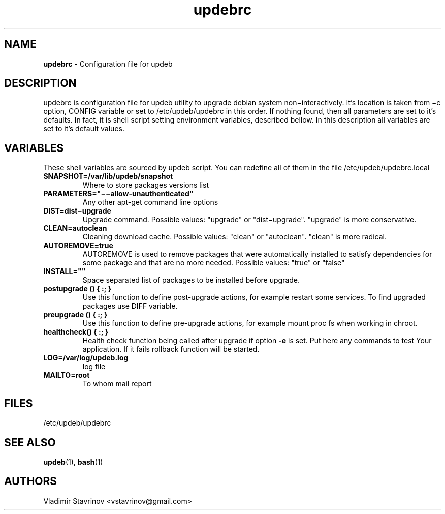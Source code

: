 .\" Text automatically generated by txt2man
.TH updebrc 5 "19 July 2015" "" ""
.SH NAME
\fBupdebrc \fP- Configuration file for updeb
\fB
.SH DESCRIPTION
updebrc is configuration file for updeb utility to upgrade debian system non−interactively. It’s location is taken from −c option, CONFIG variable or set to /etc/updeb/updebrc in this order. If nothing found, then all parameters are set to it’s defaults. In fact, it is shell script setting environment variables, described bellow. In this description all variables are set to it’s default values.
.SH VARIABLES
These shell variables are sourced by updeb script. You can redefine
all of them in the file /etc/updeb/updebrc.local
.TP
.B
SNAPSHOT=/var/lib/updeb/snapshot
Where to store packages versions list
.TP
.B
PARAMETERS="−−allow-unauthenticated"
Any other apt-get command line options
.TP
.B
DIST=dist−upgrade
Upgrade command. Possible values: "upgrade" or "dist−upgrade". "upgrade" is more conservative.
.TP
.B
CLEAN=autoclean
Cleaning download cache. Possible values: "clean" or "autoclean". "clean" is more radical.
.TP
.B
AUTOREMOVE=true
AUTOREMOVE is used to remove packages that were automatically installed to satisfy dependencies for some package and that are no more needed.  Possible values: "true" or "false"
.TP
.B
INSTALL=""
Space separated list of packages to be installed before upgrade.
.TP
.B
postupgrade () { :; }
Use this function to define post-upgrade actions, for example restart some services. To find upgraded packages use DIFF variable.
.TP
.B
preupgrade () { :; }
Use this function to define pre-upgrade actions, for example mount proc fs when working in chroot.
.TP
.B
\fBhealthcheck\fP() { :; }
Health check function being called after upgrade if option \fB-e\fP is set. Put here any commands to test Your application. If it fails rollback function will be started.
.TP
.B
LOG=/var/log/updeb.log
log file
.TP
.B
MAILTO=root
To whom mail report
.SH FILES
/etc/updeb/updebrc
.SH SEE ALSO
\fBupdeb\fP(1), \fBbash\fP(1)
.SH AUTHORS
Vladimir Stavrinov <vstavrinov@gmail.com>
